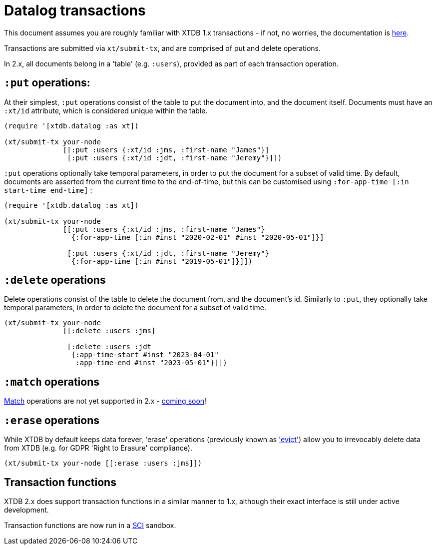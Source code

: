 = Datalog transactions

This document assumes you are roughly familiar with XTDB 1.x transactions - if not, no worries, the documentation is https://docs.xtdb.com/language-reference/datalog-transactions/[here].

Transactions are submitted via `xt/submit-tx`, and are comprised of put and delete operations.

In 2.x, all documents belong in a 'table' (e.g. `:users`), provided as part of each transaction operation.

== `:put` operations:

At their simplest, `:put` operations consist of the table to put the document into, and the document itself.
Documents must have an `:xt/id` attribute, which is considered unique within the table.

[source,clojure]
----
(require '[xtdb.datalog :as xt])

(xt/submit-tx your-node
              [[:put :users {:xt/id :jms, :first-name "James"}]
               [:put :users {:xt/id :jdt, :first-name "Jeremy"}]])
----

`:put` operations optionally take temporal parameters, in order to put the document for a subset of valid time.
By default, documents are asserted from the current time to the end-of-time, but this can be customised using `:for-app-time [:in start-time end-time]` :

[source,clojure]
----
(require '[xtdb.datalog :as xt])

(xt/submit-tx your-node
              [[:put :users {:xt/id :jms, :first-name "James"}
                {:for-app-time [:in #inst "2020-02-01" #inst "2020-05-01"]}]

               [:put :users {:xt/id :jdt, :first-name "Jeremy"}
                {:for-app-time [:in #inst "2019-05-01"]}]])
----

== `:delete` operations

Delete operations consist of the table to delete the document from, and the document's id.
Similarly to `:put`, they optionally take temporal parameters, in order to delete the document for a subset of valid time.

[source,clojure]
----
(xt/submit-tx your-node
              [[:delete :users :jms]

               [:delete :users :jdt
                {:app-time-start #inst "2023-04-01"
                 :app-time-end #inst "2023-05-01"}]])
----

== `:match` operations

https://docs.xtdb.com/language-reference/datalog-transactions/#match[Match] operations are not yet supported in 2.x - https://github.com/xtdb/core2/issues/559[coming soon]!

== `:erase` operations

While XTDB by default keeps data forever, 'erase' operations (previously known as https://docs.xtdb.com/language-reference/datalog-transactions/#evict['evict']) allow you to irrevocably delete data from XTDB (e.g. for GDPR 'Right to Erasure' compliance).

[source,clojure]
----
(xt/submit-tx your-node [[:erase :users :jms]])
----

== Transaction functions

XTDB 2.x does support transaction functions in a similar manner to 1.x, although their exact interface is still under active development.

Transaction functions are now run in a https://github.com/babashka/sci[SCI] sandbox.
